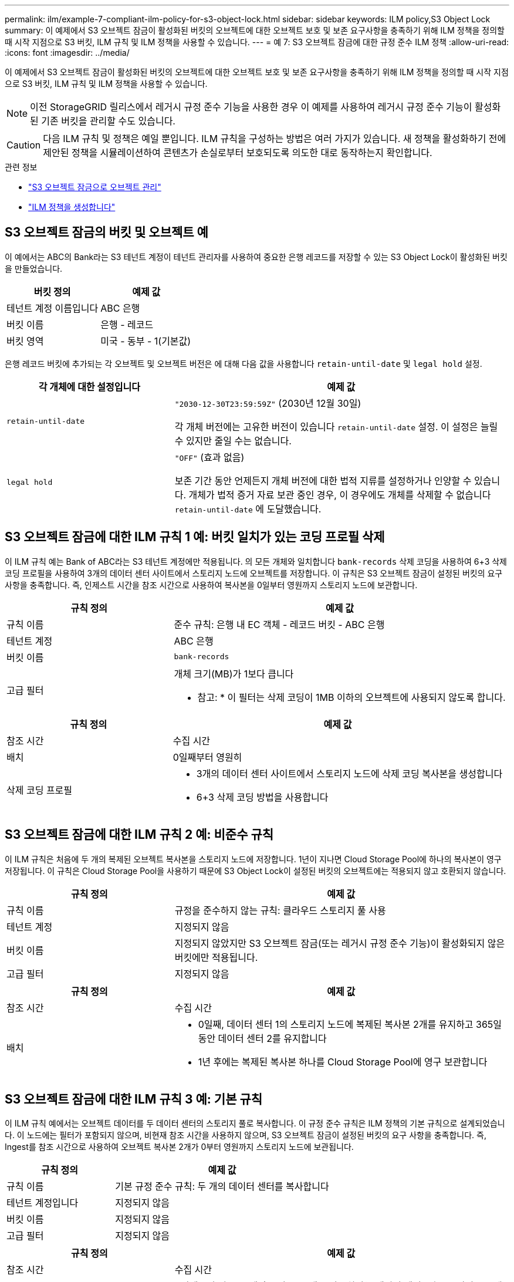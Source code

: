 ---
permalink: ilm/example-7-compliant-ilm-policy-for-s3-object-lock.html 
sidebar: sidebar 
keywords: ILM policy,S3 Object Lock 
summary: 이 예제에서 S3 오브젝트 잠금이 활성화된 버킷의 오브젝트에 대한 오브젝트 보호 및 보존 요구사항을 충족하기 위해 ILM 정책을 정의할 때 시작 지점으로 S3 버킷, ILM 규칙 및 ILM 정책을 사용할 수 있습니다. 
---
= 예 7: S3 오브젝트 잠금에 대한 규정 준수 ILM 정책
:allow-uri-read: 
:icons: font
:imagesdir: ../media/


[role="lead"]
이 예제에서 S3 오브젝트 잠금이 활성화된 버킷의 오브젝트에 대한 오브젝트 보호 및 보존 요구사항을 충족하기 위해 ILM 정책을 정의할 때 시작 지점으로 S3 버킷, ILM 규칙 및 ILM 정책을 사용할 수 있습니다.


NOTE: 이전 StorageGRID 릴리스에서 레거시 규정 준수 기능을 사용한 경우 이 예제를 사용하여 레거시 규정 준수 기능이 활성화된 기존 버킷을 관리할 수도 있습니다.


CAUTION: 다음 ILM 규칙 및 정책은 예일 뿐입니다. ILM 규칙을 구성하는 방법은 여러 가지가 있습니다. 새 정책을 활성화하기 전에 제안된 정책을 시뮬레이션하여 콘텐츠가 손실로부터 보호되도록 의도한 대로 동작하는지 확인합니다.

.관련 정보
* link:managing-objects-with-s3-object-lock.html["S3 오브젝트 잠금으로 오브젝트 관리"]
* link:creating-ilm-policy.html["ILM 정책을 생성합니다"]




== S3 오브젝트 잠금의 버킷 및 오브젝트 예

이 예에서는 ABC의 Bank라는 S3 테넌트 계정이 테넌트 관리자를 사용하여 중요한 은행 레코드를 저장할 수 있는 S3 Object Lock이 활성화된 버킷을 만들었습니다.

[cols="2a,2a"]
|===
| 버킷 정의 | 예제 값 


 a| 
테넌트 계정 이름입니다
 a| 
ABC 은행



 a| 
버킷 이름
 a| 
은행 - 레코드



 a| 
버킷 영역
 a| 
미국 - 동부 - 1(기본값)

|===
은행 레코드 버킷에 추가되는 각 오브젝트 및 오브젝트 버전은 에 대해 다음 값을 사용합니다 `retain-until-date` 및 `legal hold` 설정.

[cols="1a,2a"]
|===
| 각 개체에 대한 설정입니다 | 예제 값 


 a| 
`retain-until-date`
 a| 
`"2030-12-30T23:59:59Z"` (2030년 12월 30일)

각 개체 버전에는 고유한 버전이 있습니다 `retain-until-date` 설정. 이 설정은 늘릴 수 있지만 줄일 수는 없습니다.



 a| 
`legal hold`
 a| 
`"OFF"` (효과 없음)

보존 기간 동안 언제든지 개체 버전에 대한 법적 지류를 설정하거나 인양할 수 있습니다. 개체가 법적 증거 자료 보관 중인 경우, 이 경우에도 개체를 삭제할 수 없습니다 `retain-until-date` 에 도달했습니다.

|===


== S3 오브젝트 잠금에 대한 ILM 규칙 1 예: 버킷 일치가 있는 코딩 프로필 삭제

이 ILM 규칙 예는 Bank of ABC라는 S3 테넌트 계정에만 적용됩니다. 의 모든 개체와 일치합니다 `bank-records` 삭제 코딩을 사용하여 6+3 삭제 코딩 프로필을 사용하여 3개의 데이터 센터 사이트에서 스토리지 노드에 오브젝트를 저장합니다. 이 규칙은 S3 오브젝트 잠금이 설정된 버킷의 요구 사항을 충족합니다. 즉, 인제스트 시간을 참조 시간으로 사용하여 복사본을 0일부터 영원까지 스토리지 노드에 보관합니다.

[cols="1a,2a"]
|===
| 규칙 정의 | 예제 값 


 a| 
규칙 이름
 a| 
준수 규칙: 은행 내 EC 객체 - 레코드 버킷 - ABC 은행



 a| 
테넌트 계정
 a| 
ABC 은행



 a| 
버킷 이름
 a| 
`bank-records`



 a| 
고급 필터
 a| 
개체 크기(MB)가 1보다 큽니다

* 참고: * 이 필터는 삭제 코딩이 1MB 이하의 오브젝트에 사용되지 않도록 합니다.

|===
[cols="1a,2a"]
|===
| 규칙 정의 | 예제 값 


 a| 
참조 시간
 a| 
수집 시간



 a| 
배치
 a| 
0일째부터 영원히



 a| 
삭제 코딩 프로필
 a| 
* 3개의 데이터 센터 사이트에서 스토리지 노드에 삭제 코딩 복사본을 생성합니다
* 6+3 삭제 코딩 방법을 사용합니다


|===


== S3 오브젝트 잠금에 대한 ILM 규칙 2 예: 비준수 규칙

이 ILM 규칙은 처음에 두 개의 복제된 오브젝트 복사본을 스토리지 노드에 저장합니다. 1년이 지나면 Cloud Storage Pool에 하나의 복사본이 영구 저장됩니다. 이 규칙은 Cloud Storage Pool을 사용하기 때문에 S3 Object Lock이 설정된 버킷의 오브젝트에는 적용되지 않고 호환되지 않습니다.

[cols="1a,2a"]
|===
| 규칙 정의 | 예제 값 


 a| 
규칙 이름
 a| 
규정을 준수하지 않는 규칙: 클라우드 스토리지 풀 사용



 a| 
테넌트 계정
 a| 
지정되지 않음



 a| 
버킷 이름
 a| 
지정되지 않았지만 S3 오브젝트 잠금(또는 레거시 규정 준수 기능)이 활성화되지 않은 버킷에만 적용됩니다.



 a| 
고급 필터
 a| 
지정되지 않음

|===
[cols="1a,2a"]
|===
| 규칙 정의 | 예제 값 


 a| 
참조 시간
 a| 
수집 시간



 a| 
배치
 a| 
* 0일째, 데이터 센터 1의 스토리지 노드에 복제된 복사본 2개를 유지하고 365일 동안 데이터 센터 2를 유지합니다
* 1년 후에는 복제된 복사본 하나를 Cloud Storage Pool에 영구 보관합니다


|===


== S3 오브젝트 잠금에 대한 ILM 규칙 3 예: 기본 규칙

이 ILM 규칙 예에서는 오브젝트 데이터를 두 데이터 센터의 스토리지 풀로 복사합니다. 이 규정 준수 규칙은 ILM 정책의 기본 규칙으로 설계되었습니다. 이 노드에는 필터가 포함되지 않으며, 비현재 참조 시간을 사용하지 않으며, S3 오브젝트 잠금이 설정된 버킷의 요구 사항을 충족합니다. 즉, Ingest를 참조 시간으로 사용하여 오브젝트 복사본 2개가 0부터 영원까지 스토리지 노드에 보관됩니다.

[cols="1a,2a"]
|===
| 규칙 정의 | 예제 값 


 a| 
규칙 이름
 a| 
기본 규정 준수 규칙: 두 개의 데이터 센터를 복사합니다



 a| 
테넌트 계정입니다
 a| 
지정되지 않음



 a| 
버킷 이름
 a| 
지정되지 않음



 a| 
고급 필터
 a| 
지정되지 않음

|===
[cols="1a,2a"]
|===
| 규칙 정의 | 예제 값 


 a| 
참조 시간
 a| 
수집 시간



 a| 
배치
 a| 
0일째부터 영구, 복제된 복사본 두 개 유지 - 하나는 데이터 센터 1의 스토리지 노드에, 다른 하나는 데이터 센터 2의 스토리지 노드에 있습니다.

|===


== S3 오브젝트 잠금에 대한 규정 준수 ILM 정책 예

S3 Object Lock이 설정된 버킷에 포함된 개체를 포함하여 시스템의 모든 개체를 효과적으로 보호하는 ILM 정책을 생성하려면 모든 개체의 스토리지 요구사항을 충족하는 ILM 규칙을 선택해야 합니다. 그런 다음 제안된 정책을 시뮬레이션하고 활성화해야 합니다.



=== 정책에 규칙을 추가합니다

이 예에서 ILM 정책에는 다음 순서로 세 가지 ILM 규칙이 포함되어 있습니다.

. S3 오브젝트 잠금이 활성화된 특정 버킷에서 삭제 코딩을 사용하여 1MB 이상의 오브젝트를 보호하는 규정 준수 규칙입니다. 오브젝트는 0일부터 영원까지 스토리지 노드에 저장됩니다.
. 1년 동안 스토리지 노드에 2개의 복제된 오브젝트 복사본을 생성한 다음 하나의 오브젝트 복사본을 클라우드 스토리지 풀로 영구적으로 이동하는 규정을 준수하지 않습니다. 이 규칙은 클라우드 스토리지 풀을 사용하기 때문에 S3 오브젝트 잠금이 설정된 버킷에는 적용되지 않습니다.
. 스토리지 노드에 복제된 오브젝트 복사본 2개를 생성하는 기본 규정 준수 규칙입니다.




=== 제안된 정책을 시뮬레이션합니다

제안된 정책에 규칙을 추가하고 기본 규정 준수 규칙을 선택하고 다른 규칙을 정렬한 후에는 S3 오브젝트 잠금이 활성화된 버킷과 다른 버킷에서 객체를 테스트하여 정책을 시뮬레이션해야 합니다. 예를 들어, 예제 정책을 시뮬레이션할 때 테스트 개체는 다음과 같이 평가됩니다.

* 첫 번째 규칙은 Bank of ABC Tenant의 버킷 뱅크 레코드에 1MB보다 큰 테스트 오브젝트만 일치시킵니다.
* 두 번째 규칙은 다른 모든 테넌트 계정에 대해 모든 비준수 버킷의 모든 오브젝트를 일치시킵니다.
* 기본 규칙은 다음 개체와 일치합니다.
+
** BANK BANK BANK에서 객체 1MB 이하 - ABC 테넌트의 은행 레코드.
** 다른 모든 테넌트 계정에 대해 S3 Object Lock이 활성화된 다른 버킷의 오브젝트






=== 정책을 활성화합니다

새 정책이 예상대로 개체 데이터를 보호한다고 완전히 만족할 경우 이를 활성화할 수 있습니다.
